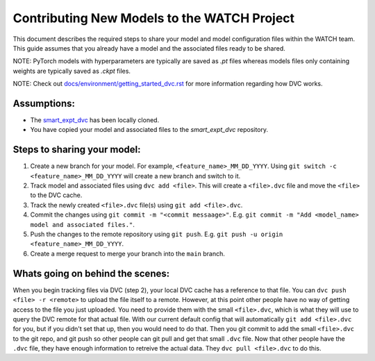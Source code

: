 Contributing New Models to the WATCH Project
=============================================

This document describes the required steps to share your model and model 
configuration files within the WATCH team. This guide assumes that you
already have a model and the associated files ready to be shared. 

NOTE: PyTorch models with hyperparameters are typically are saved as `.pt` 
files whereas models files only containing weights are typically saved as 
`.ckpt` files.

NOTE: Check out `docs/environment/getting_started_dvc.rst <https://gitlab.kitware.com/smart/watch/-/blob/main/docs/environment/getting_started_dvc.rst>`_ for more information
regarding how DVC works.


Assumptions:
------------

* The `smart_expt_dvc <https://gitlab.kitware.com/smart/smart_expt_dvc>`_ has been locally cloned.

* You have copied your model and associated files to the `smart_expt_dvc` repository.


Steps to sharing your model:
----------------------------

1. Create a new branch for your model. For example, ``<feature_name>_MM_DD_YYYY``. Using ``git switch -c <feature_name>_MM_DD_YYYY`` will create a new branch and switch to it.

2. Track model and associated files using ``dvc add <file>``. This will create a ``<file>.dvc`` file and move the ``<file>`` to the DVC cache.

3. Track the newly created ``<file>.dvc`` file(s) using ``git add <file>.dvc``.

4. Commit the changes using ``git commit -m "<commit messaage>"``. E.g. ``git commit -m "Add <model_name> model and associated files."``.

5. Push the changes to the remote repository using ``git push``. E.g. ``git push -u origin <feature_name>_MM_DD_YYYY``.

6. Create a merge request to merge your branch into the ``main`` branch.


Whats going on behind the scenes:
---------------------------------
When you begin tracking files via DVC (step 2), your local DVC cache has a reference to that file. 
You can ``dvc push <file> -r <remote>`` to upload the file itself to a remote. However, at this point
other people have no way of getting access to the file you just uploaded. You need to provide them
with the small ``<file>.dvc``, which is what they will use to query the DVC remote for that actual file.
With our current default config that will automatically ``git add <file>.dvc`` for you, but if you 
didn't set that up, then you would need to do that. Then you git commit to add the small ``<file>.dvc``
to the git repo, and git push so other people can git pull and get that small ``.dvc`` file. Now that 
other people have the ``.dvc`` file, they have enough information to retreive the actual data. They 
``dvc pull <file>.dvc`` to do this. 
